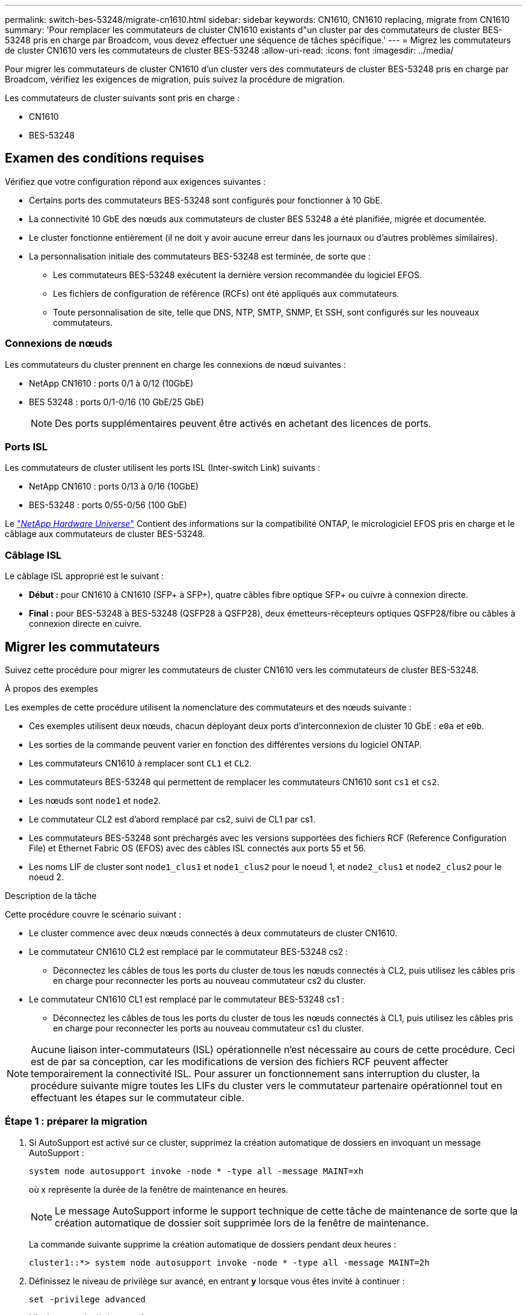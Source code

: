 ---
permalink: switch-bes-53248/migrate-cn1610.html 
sidebar: sidebar 
keywords: CN1610, CN1610 replacing, migrate from CN1610 
summary: 'Pour remplacer les commutateurs de cluster CN1610 existants d"un cluster par des commutateurs de cluster BES-53248 pris en charge par Broadcom, vous devez effectuer une séquence de tâches spécifique.' 
---
= Migrez les commutateurs de cluster CN1610 vers les commutateurs de cluster BES-53248
:allow-uri-read: 
:icons: font
:imagesdir: ../media/


[role="lead"]
Pour migrer les commutateurs de cluster CN1610 d'un cluster vers des commutateurs de cluster BES-53248 pris en charge par Broadcom, vérifiez les exigences de migration, puis suivez la procédure de migration.

Les commutateurs de cluster suivants sont pris en charge :

* CN1610
* BES-53248




== Examen des conditions requises

Vérifiez que votre configuration répond aux exigences suivantes :

* Certains ports des commutateurs BES-53248 sont configurés pour fonctionner à 10 GbE.
* La connectivité 10 GbE des nœuds aux commutateurs de cluster BES 53248 a été planifiée, migrée et documentée.
* Le cluster fonctionne entièrement (il ne doit y avoir aucune erreur dans les journaux ou d'autres problèmes similaires).
* La personnalisation initiale des commutateurs BES-53248 est terminée, de sorte que :
+
** Les commutateurs BES-53248 exécutent la dernière version recommandée du logiciel EFOS.
** Les fichiers de configuration de référence (RCFs) ont été appliqués aux commutateurs.
** Toute personnalisation de site, telle que DNS, NTP, SMTP, SNMP, Et SSH, sont configurés sur les nouveaux commutateurs.






=== Connexions de nœuds

Les commutateurs du cluster prennent en charge les connexions de nœud suivantes :

* NetApp CN1610 : ports 0/1 à 0/12 (10GbE)
* BES 53248 : ports 0/1-0/16 (10 GbE/25 GbE)
+

NOTE: Des ports supplémentaires peuvent être activés en achetant des licences de ports.





=== Ports ISL

Les commutateurs de cluster utilisent les ports ISL (Inter-switch Link) suivants :

* NetApp CN1610 : ports 0/13 à 0/16 (10GbE)
* BES-53248 : ports 0/55-0/56 (100 GbE)


Le https://hwu.netapp.com/Home/Index["_NetApp Hardware Universe_"^] Contient des informations sur la compatibilité ONTAP, le micrologiciel EFOS pris en charge et le câblage aux commutateurs de cluster BES-53248.



=== Câblage ISL

Le câblage ISL approprié est le suivant :

* *Début :* pour CN1610 à CN1610 (SFP+ à SFP+), quatre câbles fibre optique SFP+ ou cuivre à connexion directe.
* *Final :* pour BES-53248 à BES-53248 (QSFP28 à QSFP28), deux émetteurs-récepteurs optiques QSFP28/fibre ou câbles à connexion directe en cuivre.




== Migrer les commutateurs

Suivez cette procédure pour migrer les commutateurs de cluster CN1610 vers les commutateurs de cluster BES-53248.

.À propos des exemples
Les exemples de cette procédure utilisent la nomenclature des commutateurs et des nœuds suivante :

* Ces exemples utilisent deux nœuds, chacun déployant deux ports d'interconnexion de cluster 10 GbE : `e0a` et `e0b`.
* Les sorties de la commande peuvent varier en fonction des différentes versions du logiciel ONTAP.
* Les commutateurs CN1610 à remplacer sont `CL1` et `CL2`.
* Les commutateurs BES-53248 qui permettent de remplacer les commutateurs CN1610 sont `cs1` et `cs2`.
* Les nœuds sont `node1` et `node2`.
* Le commutateur CL2 est d'abord remplacé par cs2, suivi de CL1 par cs1.
* Les commutateurs BES-53248 sont préchargés avec les versions supportées des fichiers RCF (Reference Configuration File) et Ethernet Fabric OS (EFOS) avec des câbles ISL connectés aux ports 55 et 56.
* Les noms LIF de cluster sont `node1_clus1` et `node1_clus2` pour le noeud 1, et `node2_clus1` et `node2_clus2` pour le noeud 2.


.Description de la tâche
Cette procédure couvre le scénario suivant :

* Le cluster commence avec deux nœuds connectés à deux commutateurs de cluster CN1610.
* Le commutateur CN1610 CL2 est remplacé par le commutateur BES-53248 cs2 :
+
** Déconnectez les câbles de tous les ports du cluster de tous les nœuds connectés à CL2, puis utilisez les câbles pris en charge pour reconnecter les ports au nouveau commutateur cs2 du cluster.


* Le commutateur CN1610 CL1 est remplacé par le commutateur BES-53248 cs1 :
+
** Déconnectez les câbles de tous les ports du cluster de tous les nœuds connectés à CL1, puis utilisez les câbles pris en charge pour reconnecter les ports au nouveau commutateur cs1 du cluster.





NOTE: Aucune liaison inter-commutateurs (ISL) opérationnelle n'est nécessaire au cours de cette procédure. Ceci est de par sa conception, car les modifications de version des fichiers RCF peuvent affecter temporairement la connectivité ISL. Pour assurer un fonctionnement sans interruption du cluster, la procédure suivante migre toutes les LIFs du cluster vers le commutateur partenaire opérationnel tout en effectuant les étapes sur le commutateur cible.



=== Étape 1 : préparer la migration

. Si AutoSupport est activé sur ce cluster, supprimez la création automatique de dossiers en invoquant un message AutoSupport :
+
`system node autosupport invoke -node * -type all -message MAINT=xh`

+
où x représente la durée de la fenêtre de maintenance en heures.

+

NOTE: Le message AutoSupport informe le support technique de cette tâche de maintenance de sorte que la création automatique de dossier soit supprimée lors de la fenêtre de maintenance.

+
La commande suivante supprime la création automatique de dossiers pendant deux heures :

+
[listing]
----
cluster1::*> system node autosupport invoke -node * -type all -message MAINT=2h
----
. Définissez le niveau de privilège sur avancé, en entrant *y* lorsque vous êtes invité à continuer :
+
`set -privilege advanced`

+
L'invite avancée (*>) apparaît.





=== Étape 2 : configurer les ports et le câblage

. Sur les nouveaux commutateurs, vérifiez que l'ISL est câblé et fonctionne correctement entre les commutateurs cs1 et cs2 :
+
`show port-channel`

+
.Montrer l'exemple
[%collapsible]
====
L'exemple suivant montre que les ports ISL sont *UP* sur le commutateur cs1 :

[listing, subs="+quotes"]
----
(cs1)# *show port-channel 1/1*
Local Interface................................ 1/1
Channel Name................................... Cluster-ISL
Link State..................................... Up
Admin Mode..................................... Enabled
Type........................................... Dynamic
Port channel Min-links......................... 1
Load Balance Option............................ 7
(Enhanced hashing mode)

Mbr    Device/       Port       Port
Ports  Timeout       Speed      Active
------ ------------- ---------  -------
0/55   actor/long    100G Full  True
       partner/long
0/56   actor/long    100G Full  True
       partner/long
(cs1) #
----
L'exemple suivant montre que les ports ISL sont *UP* sur le commutateur cs2 :

[listing, subs="+quotes"]
----
(cs2)# *show port-channel 1/1*
Local Interface................................ 1/1
Channel Name................................... Cluster-ISL
Link State..................................... Up
Admin Mode..................................... Enabled
Type........................................... Dynamic
Port channel Min-links......................... 1
Load Balance Option............................ 7
(Enhanced hashing mode)

Mbr    Device/       Port       Port
Ports  Timeout       Speed      Active
------ ------------- ---------  -------
0/55   actor/long    100G Full  True
       partner/long
0/56   actor/long    100G Full  True
       partner/long
----
====
. Afficher les ports de cluster sur chaque nœud connecté aux commutateurs de cluster existants :
+
`network device-discovery show -protocol cdp`

+
.Montrer l'exemple
[%collapsible]
====
L'exemple suivant montre combien d'interfaces d'interconnexion de cluster ont été configurées dans chaque nœud pour chaque commutateur d'interconnexion de cluster :

[listing, subs="+quotes"]
----
cluster1::*> *network device-discovery show -protocol cdp*
Node/       Local  Discovered
Protocol    Port   Device (LLDP: ChassisID)  Interface         Platform
----------- ------ ------------------------- ----------------  ----------------
node2      /cdp
            e0a    CL1                       0/2               CN1610
            e0b    CL2                       0/2               CN1610
node1      /cdp
            e0a    CL1                       0/1               CN1610
            e0b    CL2                       0/1               CN1610
----
====
. Détermination du statut administratif ou opérationnel pour chaque interface de cluster
+
.. Vérifiez que tous les ports du cluster sont `up` avec un `healthy` état :
+
`network port show -ipspace Cluster`

+
.Montrer l'exemple
[%collapsible]
====
[listing, subs="+quotes"]
----
cluster1::*> *network port show -ipspace Cluster*

Node: node1
                                                                       Ignore
                                                  Speed(Mbps) Health   Health
Port      IPspace      Broadcast Domain Link MTU  Admin/Oper  Status   Status
--------- ------------ ---------------- ---- ---- ----------- -------- ------
e0a       Cluster      Cluster          up   9000  auto/10000 healthy  false
e0b       Cluster      Cluster          up   9000  auto/10000 healthy  false

Node: node2
                                                                       Ignore
                                                  Speed(Mbps) Health   Health
Port      IPspace      Broadcast Domain Link MTU  Admin/Oper  Status   Status
--------- ------------ ---------------- ---- ---- ----------- -------- ------
e0a       Cluster      Cluster          up   9000  auto/10000 healthy  false
e0b       Cluster      Cluster          up   9000  auto/10000 healthy  false
----
====
.. Vérifier que toutes les interfaces de cluster (LIFs) se trouvent sur leurs ports de type home :
+
`network interface show -vserver Cluster`

+
.Montrer l'exemple
[%collapsible]
====
[listing, subs="+quotes"]
----
cluster1::*> *network interface show -vserver Cluster*

            Logical    Status     Network            Current       Current Is
Vserver     Interface  Admin/Oper Address/Mask       Node          Port    Home
----------- ---------- ---------- ------------------ ------------- ------- ----
Cluster
            node1_clus1  up/up    169.254.209.69/16  node1         e0a     true
            node1_clus2  up/up    169.254.49.125/16  node1         e0b     true
            node2_clus1  up/up    169.254.47.194/16  node2         e0a     true
            node2_clus2  up/up    169.254.19.183/16  node2         e0b     true
----
====


. Vérifiez que le cluster affiche les informations relatives aux deux commutateurs de cluster :


[role="tabbed-block"]
====
.ONTAP 9.8 et versions ultérieures
--
Depuis ONTAP 9.8, utilisez la commande : `system switch ethernet show -is-monitoring-enabled-operational true`

[listing, subs="+quotes"]
----
cluster1::*> *system switch ethernet show -is-monitoring-enabled-operational true*
Switch                        Type             Address       Model
----------------------------- ---------------- ------------- --------
CL1                           cluster-network  10.10.1.101   CN1610
     Serial Number: 01234567
      Is Monitored: true
            Reason:
  Software Version: 1.3.0.3
    Version Source: ISDP

CL2                           cluster-network  10.10.1.102   CN1610
     Serial Number: 01234568
      Is Monitored: true
            Reason:
  Software Version: 1.3.0.3
    Version Source: ISDP
cluster1::*>
----
--
.ONTAP 9.7 et versions antérieures
--
Pour ONTAP 9.7 et les versions antérieures, utilisez la commande : `system cluster-switch show -is-monitoring-enabled-operational true`

[listing, subs="+quotes"]
----
cluster1::*> *system cluster-switch show -is-monitoring-enabled-operational true*
Switch                        Type             Address       Model
----------------------------- ---------------- ------------- --------
CL1                           cluster-network  10.10.1.101   CN1610
     Serial Number: 01234567
      Is Monitored: true
            Reason:
  Software Version: 1.3.0.3
    Version Source: ISDP

CL2                           cluster-network  10.10.1.102   CN1610
     Serial Number: 01234568
      Is Monitored: true
            Reason:
  Software Version: 1.3.0.3
    Version Source: ISDP
cluster1::*>
----
--
====
. [[step5]]Désactiver la restauration automatique sur les LIFs du cluster.
+
[listing, subs="+quotes"]
----
cluster1::*> *network interface modify -vserver Cluster -lif * -auto-revert false*
----
. Sur le commutateur de cluster CL2, arrêter les ports connectés aux ports de cluster des nœuds :
+
.Montrer l'exemple
[%collapsible]
====
[listing, subs="+quotes"]
----
(CL2)# *configure*
(CL2)(Config)# *interface 0/1-0/16*
(CL2)(Interface 0/1-0/16)# *shutdown*
(CL2)(Interface 0/1-0/16)# *exit*
(CL2)(Config)# *exit*
(CL2)#
----
====
. Vérifiez que les LIFs du cluster ont migré vers les ports hébergés sur le commutateur de cluster CL1. Cette opération peut prendre quelques secondes.
+
`network interface show -vserver Cluster`

+
.Montrer l'exemple
[%collapsible]
====
[listing, subs="+quotes"]
----
cluster1::*> *network interface show -vserver Cluster*
            Logical      Status     Network            Current       Current Is
Vserver     Interface    Admin/Oper Address/Mask       Node          Port    Home
----------- ------------ ---------- ------------------ ------------- ------- ----
Cluster
            node1_clus1  up/up      169.254.209.69/16  node1         e0a     true
            node1_clus2  up/up      169.254.49.125/16  node1         e0a     false
            node2_clus1  up/up      169.254.47.194/16  node2         e0a     true
            node2_clus2  up/up      169.254.19.183/16  node2         e0a     false
----
====
. Vérifiez que le cluster fonctionne correctement :
+
`cluster show`

+
.Montrer l'exemple
[%collapsible]
====
[listing, subs="+quotes"]
----
cluster1::*> *cluster show*
Node       Health  Eligibility   Epsilon
---------- ------- ------------- -------
node1      true    true          false
node2      true    true          false
----
====
. Déplacez tous les câbles de connexion du nœud de cluster de l'ancien commutateur CL2 vers le nouveau commutateur cs2.
. Vérifiez l'état de santé des connexions réseau déplacées vers cs2 :
+
`network port show -ipspace Cluster`

+
.Montrer l'exemple
[%collapsible]
====
[listing, subs="+quotes"]
----
cluster1::*> *network port show -ipspace Cluster*

Node: node1
                                                                       Ignore
                                                  Speed(Mbps) Health   Health
Port      IPspace      Broadcast Domain Link MTU  Admin/Oper  Status   Status
--------- ------------ ---------------- ---- ---- ----------- -------- ------
e0a       Cluster      Cluster          up   9000  auto/10000 healthy  false
e0b       Cluster      Cluster          up   9000  auto/10000 healthy  false

Node: node2
                                                                       Ignore
                                                  Speed(Mbps) Health   Health
Port      IPspace      Broadcast Domain Link MTU  Admin/Oper  Status   Status
--------- ------------ ---------------- ---- ---- ----------- -------- ------
e0a       Cluster      Cluster          up   9000  auto/10000 healthy  false
e0b       Cluster      Cluster          up   9000  auto/10000 healthy  false
----
====
+
Tous les ports du cluster déplacés doivent être de `up`.

. Vérifier les informations de voisins sur les ports du cluster :
+
`network device-discovery show -protocol cdp`

+
.Montrer l'exemple
[%collapsible]
====
[listing, subs="+quotes"]
----
cluster1::*> *network device-discovery show -protocol cdp*
Node/       Local  Discovered
Protocol    Port   Device (LLDP: ChassisID)  Interface         Platform
----------- ------ ------------------------- ----------------  ----------------
node2      /cdp
            e0a    CL1                       0/2               CN1610
            e0b    cs2                       0/2               BES-53248
node1      /cdp
            e0a    CL1                       0/1               CN1610
            e0b    cs2                       0/1               BES-53248
----
====
. Vérifiez que les connexions du port du commutateur sont correctes du point de vue du commutateur cs2 à l'aide des commandes :
+
[listing, subs="+quotes"]
----
cs2# *show port all*
cs2# *show isdp neighbors*
----
. Sur le commutateur de cluster CL1, arrêtez les ports connectés aux ports de cluster des nœuds.
+
[listing, subs="+quotes"]
----
(CL1)# *configure*
(CL1)(Config)# *interface 0/1-0/16*
(CL1)(Interface 0/1-0/16)# *shutdown*
(CL1)(Interface 0/13-0/16)# *exit*
(CL1)(Config)# *exit*
(CL1)#
----
+
Toutes les LIFs du cluster sont déplacées vers le commutateur cs2.

. Vérifier que les LIFs de cluster ont migré vers les ports hébergés sur le commutateur cs2. Cette opération peut prendre quelques secondes :
+
`network interface show -vserver Cluster`

+
.Montrer l'exemple
[%collapsible]
====
[listing, subs="+quotes"]
----
cluster1::*> *network interface show -vserver Cluster*
            Logical      Status     Network            Current       Current Is
Vserver     Interface    Admin/Oper Address/Mask       Node          Port    Home
----------- ------------ ---------- ------------------ ------------- ------- ----
Cluster
            node1_clus1  up/up      169.254.209.69/16  node1         e0b     false
            node1_clus2  up/up      169.254.49.125/16  node1         e0b     true
            node2_clus1  up/up      169.254.47.194/16  node2         e0b     false
            node2_clus2  up/up      169.254.19.183/16  node2         e0b     true
----
====
. Vérifiez que le cluster fonctionne correctement :
+
`cluster show`

+
.Montrer l'exemple
[%collapsible]
====
[listing, subs="+quotes"]
----
cluster1::*> *cluster show*
Node       Health  Eligibility   Epsilon
---------- ------- ------------- -------
node1      true    true          false
node2      true    true          false
----
====
. Déplacez les câbles de connexion du nœud de cluster de CL1 vers le nouveau commutateur cs1.
. Vérifiez l'état de santé des connexions réseau déplacées vers cs1 :
+
`network port show -ipspace Cluster`

+
.Montrer l'exemple
[%collapsible]
====
[listing, subs="+quotes"]
----
cluster1::*> *network port show -ipspace Cluster*

Node: node1
                                                                       Ignore
                                                  Speed(Mbps) Health   Health
Port      IPspace      Broadcast Domain Link MTU  Admin/Oper  Status   Status
--------- ------------ ---------------- ---- ---- ----------- -------- ------
e0a       Cluster      Cluster          up   9000  auto/10000 healthy  false
e0b       Cluster      Cluster          up   9000  auto/10000 healthy  false

Node: node2
                                                                       Ignore
                                                  Speed(Mbps) Health   Health
Port      IPspace      Broadcast Domain Link MTU  Admin/Oper  Status   Status
--------- ------------ ---------------- ---- ---- ----------- -------- ------
e0a       Cluster      Cluster          up   9000  auto/10000 healthy  false
e0b       Cluster      Cluster          up   9000  auto/10000 healthy  false
----
====
+
Tous les ports du cluster déplacés doivent être de `up`.

. Vérifier les informations de voisins sur les ports du cluster :
+
`network device-discovery show`

+
.Montrer l'exemple
[%collapsible]
====
[listing, subs="+quotes"]
----
cluster1::*> *network device-discovery show -protocol cdp*
Node/       Local  Discovered
Protocol    Port   Device (LLDP: ChassisID)  Interface         Platform
----------- ------ ------------------------- ----------------  ----------------
node1      /cdp
            e0a    cs1                       0/1               BES-53248
            e0b    cs2                       0/1               BES-53248
node2      /cdp
            e0a    cs1                       0/2               BES-53248
            e0b    cs2                       0/2               BES-53248
----
====
. Vérifiez que les connexions du port du commutateur sont correctes du point de vue du commutateur cs1 à l'aide des commandes :
+
[listing, subs="+quotes"]
----
cs1# *show port all*
cs1# *show isdp neighbors*
----
. Vérifier que l'ISL entre cs1 et cs2 est toujours opérationnel :
+
`show port-channel`

+
.Montrer l'exemple
[%collapsible]
====
L'exemple suivant montre que les ports ISL sont *UP* sur le commutateur cs1 :

[listing, subs="+quotes"]
----
(cs1)# *show port-channel 1/1*
Local Interface................................ 1/1
Channel Name................................... Cluster-ISL
Link State..................................... Up
Admin Mode..................................... Enabled
Type........................................... Dynamic
Port channel Min-links......................... 1
Load Balance Option............................ 7
(Enhanced hashing mode)

Mbr    Device/       Port       Port
Ports  Timeout       Speed      Active
------ ------------- ---------  -------
0/55   actor/long    100G Full  True
       partner/long
0/56   actor/long    100G Full  True
       partner/long
(cs1) #
----
L'exemple suivant montre que les ports ISL sont *UP* sur le commutateur cs2 :

[listing, subs="+quotes"]
----
(cs2)# *show port-channel 1/1*
Local Interface................................ 1/1
Channel Name................................... Cluster-ISL
Link State..................................... Up
Admin Mode..................................... Enabled
Type........................................... Dynamic
Port channel Min-links......................... 1
Load Balance Option............................ 7
(Enhanced hashing mode)

Mbr    Device/       Port       Port
Ports  Timeout       Speed      Active
------ ------------- ---------  -------
0/55   actor/long    100G Full  True
       partner/long
0/56   actor/long    100G Full  True
       partner/long
----
====
. Supprimer les commutateurs CN1610 remplacés de la table des commutateurs du cluster, s'ils ne sont pas automatiquement supprimés :


[role="tabbed-block"]
====
.ONTAP 9.8 et versions ultérieures
--
Depuis ONTAP 9.8, utilisez la commande : `system switch ethernet delete -device _device-name_`

[listing]
----
cluster::*> system switch ethernet delete -device CL1
cluster::*> system switch ethernet delete -device CL2
----
--
.ONTAP 9.7 et versions antérieures
--
Pour ONTAP 9.7 et les versions antérieures, utilisez la commande : `system cluster-switch delete -device _device-name_`

[listing]
----
cluster::*> system cluster-switch delete -device CL1
cluster::*> system cluster-switch delete -device CL2
----
--
====


=== Étape 3 : vérifier la configuration

. Activez la fonction de revert automatique sur les LIFs du cluster.
+
[listing, subs="+quotes"]
----
cluster1::*> *network interface modify -vserver Cluster -lif * -auto-revert true*
----
. Vérifier que les LIFs du cluster sont rétablies sur leurs ports de base (cette opération peut prendre une minute) :
+
`network interface show -vserver Cluster`

+
Si les LIF de cluster n'ont pas été rétablies sur leur port de départ, elles peuvent être revert manuellement :

+
`network interface revert -vserver Cluster -lif *`

. Vérifiez que le cluster fonctionne correctement :
+
`cluster show`

. Exécutez une commande ping sur les interfaces de cluster distantes pour vérifier la connectivité :
+
`cluster ping-cluster -node <name>`

+
.Montrer l'exemple
[%collapsible]
====
[listing, subs="+quotes"]
----
cluster1::*> *cluster ping-cluster -node node2*
Host is node2
Getting addresses from network interface table...
Cluster node1_clus1 169.254.209.69  node1     e0a
Cluster node1_clus2 169.254.49.125  node1     e0b
Cluster node2_clus1 169.254.47.194  node2     e0a
Cluster node2_clus2 169.254.19.183  node2     e0b
Local = 169.254.47.194 169.254.19.183
Remote = 169.254.209.69 169.254.49.125
Cluster Vserver Id = 4294967293
Ping status:

Basic connectivity succeeds on 4 path(s)
Basic connectivity fails on 0 path(s)
................
Detected 9000 byte MTU on 4 path(s):
    Local 169.254.47.194 to Remote 169.254.209.69
    Local 169.254.47.194 to Remote 169.254.49.125
    Local 169.254.19.183 to Remote 169.254.209.69
    Local 169.254.19.183 to Remote 169.254.49.125
Larger than PMTU communication succeeds on 4 path(s)
RPC status:
2 paths up, 0 paths down (tcp check)
2 paths up, 0 paths down (udp check)
----
====
. Créez un mot de passe pour la fonction de collecte du journal du moniteur d'intégrité du commutateur Ethernet.
+

IMPORTANT: Pour activer la fonction de collecte de journaux, vous devez exécuter ONTAP 9.10.1P15, 9.11.1P12 ou 9.12.1 et versions ultérieures et EFOS 3.8.0.2 et versions ultérieures.

+
`system switch ethernet log setup-password`

+
.Montrer l'exemple
[%collapsible]
====
[listing, subs="+quotes"]
----
cluster1::*> *system switch ethernet log setup-password*
Enter the switch name: *<return>*
The switch name entered is not recognized.
Choose from the following list:
*cs1*
*cs2*

cluster1::*> *system switch ethernet log setup-password*

Enter the switch name: *cs1*
Would you like to specify a user other than admin for log collection? {y|n}: *n*

Enter the password: *<enter switch password>*
Enter the password again: *<enter switch password>*

cluster1::*> *system switch ethernet log setup-password*

Enter the switch name: *cs2*
Would you like to specify a user other than admin for log collection? {y|n}: *n*

Enter the password: *<enter switch password>*
Enter the password again: *<enter switch password>*
----
====
. Activez la fonction de collecte des journaux du moniteur d'état du commutateur Ethernet :
+
`system switch ethernet log modify -device _<switch-name>_ -log-request true`

+
.Montrer l'exemple
[%collapsible]
====
[listing, subs="+quotes"]
----
cluster1::*> *system switch ethernet log modify -device cs1 -log-request true*

Do you want to modify the cluster switch log collection configuration?
{y|n}: [n] *y*

Enabling cluster switch log collection.

cluster1::*> *system switch ethernet log modify -device cs2 -log-request true*

Do you want to modify the cluster switch log collection configuration?
{y|n}: [n] *y*

Enabling cluster switch log collection.
----
====
+
Attendez 10 minutes, puis vérifiez que la collecte des journaux se termine :

+
`system switch ethernet log show`

+

CAUTION: Si l'une de ces commandes renvoie une erreur ou si la collecte des journaux ne se termine pas, contactez le support NetApp.

. Si vous avez supprimé la création automatique de cas, réactivez-la en appelant un message AutoSupport :
+
`system node autosupport invoke -node * -type all -message MAINT=END`

+
[listing, subs="+quotes"]
----
cluster::*> system node autosupport invoke -node * -type all -message MAINT=END
----


